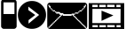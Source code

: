 SplineFontDB: 3.0
FontName: EtLabWebDings
FullName: EtLabWebDings Regular
FamilyName: EtLabWebDings
Weight: Book
Copyright: Copyright normanzb 2010
Version: 1.0
ItalicAngle: 0
UnderlinePosition: 127
UnderlineWidth: 51
Ascent: 819
Descent: 205
LayerCount: 2
Layer: 0 1 "Back"  1
Layer: 1 1 "Fore"  0
NeedsXUIDChange: 1
XUID: [1021 173 666667809 107915]
FSType: 4
OS2Version: 2
OS2_WeightWidthSlopeOnly: 0
OS2_UseTypoMetrics: 1
CreationTime: 1305708641
ModificationTime: 1305878756
PfmFamily: 81
TTFWeight: 400
TTFWidth: 5
LineGap: 0
VLineGap: 0
Panose: 0 0 4 0 0 0 0 0 0 0
OS2TypoAscent: 173
OS2TypoAOffset: 1
OS2TypoDescent: 205
OS2TypoDOffset: 1
OS2TypoLinegap: 0
OS2WinAscent: 0
OS2WinAOffset: 1
OS2WinDescent: 0
OS2WinDOffset: 1
HheadAscent: 0
HheadAOffset: 1
HheadDescent: 0
HheadDOffset: 1
OS2SubXSize: 512
OS2SubYSize: 512
OS2SubXOff: 0
OS2SubYOff: 0
OS2SupXSize: 512
OS2SupYSize: 512
OS2SupXOff: 0
OS2SupYOff: 512
OS2StrikeYSize: 51
OS2StrikeYPos: 204
OS2Vendor: 'FSTR'
OS2CodePages: 00000001.00000000
OS2UnicodeRanges: 00000001.00000000.00000000.00000000
DEI: 91125
ShortTable: maxp 16
  1
  0
  7
  232
  5
  0
  0
  2
  0
  0
  0
  0
  0
  0
  0
  0
EndShort
LangName: 1033 "" "" "Regular" "FontStruct EtLabWebDings" "" "Version 1.0" "" "FontStruct is a trademark of FSI FontShop International GmbH" "http://fontstruct.com" "normanzb" "+IBwA-EtLabWebDings+IB0A was built with FontStruct+AAoA" "http://www.fontshop.com" "http://fontstruct.com/fontstructions/show/422313" "Creative Commons Attribution Share Alike" "http://creativecommons.org/licenses/by-sa/3.0/" "" "" "" "" "Five big quacking zephyrs jolt my wax bed" 
Encoding: UnicodeBmp
UnicodeInterp: none
NameList: Adobe Glyph List
DisplaySize: -24
AntiAlias: 1
FitToEm: 1
WinInfo: 95 19 6
BeginChars: 65537 8

StartChar: .notdef
Encoding: 65536 -1 0
Width: 13976
Flags: W
LayerCount: 2
Fore
SplineSet
496 140 m 1,0,-1
 496 298 l 1,1,-1
 338 298 l 1,2,-1
 338 140 l 1,3,-1
 496 140 l 1,0,-1
653 325 m 1,4,-1
 653 483 l 1,5,-1
 338 483 l 1,6,-1
 338 325 l 1,7,-1
 653 325 l 1,4,-1
496 508 m 1,8,-1
 496 666 l 1,9,-1
 338 666 l 1,10,-1
 338 508 l 1,11,-1
 496 508 l 1,8,-1
653 693 m 1,12,-1
 653 850 l 1,13,-1
 496 850 l 2,14,15
 430 850 430 850 384 804 c 0,16,17
 338 757 338 757 338 693 c 1,18,-1
 653 693 l 1,12,-1
0 0 m 1,19,-1
 0 992 l 1,20,-1
 992 992 l 1,21,-1
 992 0 l 1,22,-1
 0 0 l 1,19,-1
EndSplineSet
Validated: 1
EndChar

StartChar: glyph1
Encoding: 0 -1 1
AltUni2: 000000.ffffffff.0 000000.ffffffff.0 000000.ffffffff.0 000000.ffffffff.0 000000.ffffffff.0
Width: -32
Flags: W
LayerCount: 2
EndChar

StartChar: uni000D
Encoding: 13 13 2
Width: 0
Flags: W
LayerCount: 2
EndChar

StartChar: space
Encoding: 32 32 3
Width: 1280
Flags: W
LayerCount: 2
EndChar

StartChar: numbersign
Encoding: 35 35 4
Width: 512
Flags: W
LayerCount: 2
Fore
SplineSet
417 436 m 5,0,-1
 417 776 l 5,1,-1
 100 776 l 1,2,-1
 100 436 l 1,3,-1
 417 436 l 5,0,-1
96 4 m 1,4,-1
 64 20 l 1,5,-1
 48 36 l 1,6,-1
 32 68 l 1,7,-1
 32 777 l 1,8,9
 31 813 31 813 48 836 c 1,10,11
 69 856 69 856 101 852 c 1,12,-1
 317 852 l 1,13,-1
 317 964 l 2,14,15
 317 977 317 977 326 986 c 0,16,17
 335 996 335 996 349 996 c 2,18,-1
 381 996 l 2,19,20
 394 996 394 996 403 986 c 1,21,22
 413 977 413 977 413 964 c 2,23,-1
 413 852 l 1,24,25
 447.486 851 447.486 851 465 828 c 1,26,27
 481.337 802 481.337 802 480 776 c 1,28,-1
 480 68 l 1,29,-1
 464 36 l 1,30,-1
 448 20 l 1,31,-1
 416 4 l 1,32,-1
 96 4 l 1,4,-1
EndSplineSet
Validated: 33
EndChar

StartChar: at
Encoding: 64 64 5
Width: 1216
Flags: W
LayerCount: 2
Fore
SplineSet
1152 32 m 1,0,-1
 1152 64 l 1,1,-1
 1120 64 l 1,2,-1
 1120 96 l 1,3,-1
 1088 96 l 1,4,-1
 1088 128 l 1,5,-1
 1056 128 l 1,6,-1
 1056 160 l 1,7,-1
 1024 160 l 1,8,-1
 1024 192 l 1,9,-1
 992 192 l 1,10,-1
 992 224 l 1,11,-1
 960 224 l 1,12,-1
 960 256 l 1,13,-1
 928 256 l 1,14,-1
 928 288 l 1,15,-1
 896 288 l 1,16,-1
 896 320 l 1,17,-1
 864 320 l 1,18,-1
 864 352 l 1,19,-1
 832 352 l 1,20,-1
 832 384 l 1,21,-1
 800 384 l 1,22,-1
 800 416 l 1,23,-1
 832 416 l 1,24,-1
 832 448 l 1,25,-1
 928 448 l 1,26,-1
 928 480 l 1,27,-1
 960 480 l 1,28,-1
 960 512 l 1,29,-1
 1024 512 l 1,30,-1
 1024 544 l 1,31,-1
 1056 544 l 1,32,-1
 1056 576 l 1,33,-1
 1088 576 l 1,34,-1
 1088 608 l 1,35,-1
 1120 608 l 1,36,-1
 1120 640 l 1,37,-1
 1136 640 l 1,38,-1
 1136 672 l 1,39,-1
 1152 672 l 1,40,-1
 1152 704 l 1,41,-1
 1120 704 l 1,42,-1
 1120 672 l 1,43,-1
 1088 672 l 1,44,-1
 1088 608 l 1,45,-1
 1056 608 l 1,46,-1
 1056 576 l 1,47,-1
 1024 576 l 1,48,-1
 1024 544 l 1,49,-1
 960 544 l 1,50,-1
 960 512 l 1,51,-1
 928 512 l 1,52,-1
 928 480 l 1,53,-1
 832 480 l 1,54,-1
 832 448 l 1,55,-1
 736 448 l 1,56,-1
 736 432 l 1,57,-1
 512 432 l 1,58,-1
 480 464 l 1,59,-1
 416 464 l 1,60,-1
 384 496 l 1,61,-1
 288 496 l 1,62,-1
 288 512 l 1,63,-1
 256 512 l 1,64,-1
 256 544 l 1,65,-1
 192 544 l 1,66,-1
 192 576 l 1,67,-1
 160 576 l 1,68,-1
 160 608 l 1,69,-1
 128 608 l 1,70,-1
 128 672 l 1,71,-1
 96 672 l 1,72,-1
 96 704 l 1,73,-1
 64 704 l 1,74,-1
 64 672 l 1,75,-1
 80 672 l 1,76,-1
 80 640 l 1,77,-1
 96 640 l 1,78,-1
 96 608 l 1,79,-1
 128 608 l 1,80,-1
 128 576 l 1,81,-1
 160 576 l 1,82,-1
 160 544 l 1,83,-1
 192 544 l 1,84,-1
 192 512 l 1,85,-1
 256 512 l 1,86,-1
 256 480 l 1,87,-1
 288 480 l 1,88,-1
 288 448 l 1,89,-1
 384 448 l 1,90,-1
 384 416 l 1,91,-1
 416 416 l 1,92,-1
 416 384 l 1,93,-1
 384 384 l 1,94,-1
 384 352 l 1,95,-1
 352 352 l 1,96,-1
 352 320 l 1,97,-1
 320 320 l 1,98,-1
 320 288 l 1,99,-1
 288 288 l 1,100,-1
 288 256 l 1,101,-1
 256 256 l 1,102,-1
 256 224 l 1,103,-1
 224 224 l 1,104,-1
 224 192 l 1,105,-1
 192 192 l 1,106,-1
 192 160 l 1,107,-1
 160 160 l 1,108,-1
 160 128 l 1,109,-1
 128 128 l 1,110,-1
 128 96 l 1,111,-1
 96 96 l 1,112,-1
 96 64 l 1,113,-1
 64 64 l 1,114,-1
 64 32 l 1,115,-1
 96 32 l 1,116,-1
 96 48 l 1,117,-1
 112 48 l 1,118,-1
 112 64 l 1,119,-1
 128 64 l 1,120,-1
 128 80 l 1,121,-1
 144 80 l 1,122,-1
 144 96 l 1,123,-1
 160 96 l 1,124,-1
 160 112 l 1,125,-1
 176 112 l 1,126,-1
 176 128 l 1,127,-1
 192 128 l 1,128,-1
 192 144 l 1,129,-1
 208 144 l 1,130,-1
 208 160 l 1,131,-1
 224 160 l 1,132,-1
 224 176 l 1,133,-1
 240 176 l 1,134,-1
 240 192 l 1,135,-1
 256 192 l 1,136,-1
 256 208 l 1,137,-1
 272 208 l 1,138,-1
 272 224 l 1,139,-1
 288 224 l 1,140,-1
 288 240 l 1,141,-1
 304 240 l 1,142,-1
 304 256 l 1,143,-1
 320 256 l 1,144,-1
 320 272 l 1,145,-1
 336 272 l 1,146,-1
 336 288 l 1,147,-1
 352 288 l 1,148,-1
 352 304 l 1,149,-1
 368 304 l 1,150,-1
 368 320 l 1,151,-1
 384 320 l 1,152,-1
 384 336 l 1,153,-1
 400 336 l 1,154,-1
 400 352 l 1,155,-1
 416 352 l 1,156,-1
 416 368 l 1,157,-1
 432 368 l 1,158,-1
 432 384 l 1,159,-1
 448 384 l 1,160,-1
 448 400 l 1,161,-1
 464 400 l 1,162,-1
 464 416 l 1,163,-1
 480 416 l 1,164,-1
 480 384 l 1,165,-1
 736 384 l 1,166,-1
 736 416 l 1,167,-1
 752 416 l 1,168,-1
 752 400 l 1,169,-1
 768 400 l 1,170,-1
 768 384 l 1,171,-1
 784 384 l 1,172,-1
 784 368 l 1,173,-1
 800 368 l 1,174,-1
 800 352 l 1,175,-1
 816 352 l 1,176,-1
 816 336 l 1,177,-1
 832 336 l 1,178,-1
 832 320 l 1,179,-1
 848 320 l 1,180,-1
 848 304 l 1,181,-1
 864 304 l 1,182,-1
 864 288 l 1,183,-1
 880 288 l 1,184,-1
 880 272 l 1,185,-1
 896 272 l 1,186,-1
 896 256 l 1,187,-1
 912 256 l 1,188,-1
 912 240 l 1,189,-1
 928 240 l 1,190,-1
 928 224 l 1,191,-1
 944 224 l 1,192,-1
 944 208 l 1,193,-1
 960 208 l 1,194,-1
 960 192 l 1,195,-1
 976 192 l 1,196,-1
 976 176 l 1,197,-1
 992 176 l 1,198,-1
 992 160 l 1,199,-1
 1008 160 l 1,200,-1
 1008 144 l 1,201,-1
 1024 144 l 1,202,-1
 1024 128 l 1,203,-1
 1040 128 l 1,204,-1
 1040 112 l 1,205,-1
 1056 112 l 1,206,-1
 1056 96 l 1,207,-1
 1072 96 l 1,208,-1
 1072 80 l 1,209,-1
 1088 80 l 1,210,-1
 1088 64 l 1,211,-1
 1104 64 l 1,212,-1
 1104 48 l 1,213,-1
 1120 48 l 1,214,-1
 1120 32 l 1,215,-1
 1152 32 l 1,0,-1
96 0 m 1,216,-1
 64 16 l 1,217,-1
 48 32 l 1,218,-1
 32 64 l 1,219,-1
 32 704 l 1,220,-1
 48 736 l 1,221,-1
 64 752 l 1,222,-1
 96 768 l 1,223,-1
 1120 768 l 1,224,-1
 1152 752 l 1,225,-1
 1168 736 l 1,226,-1
 1184 704 l 1,227,-1
 1184 64 l 1,228,-1
 1168 32 l 1,229,-1
 1152 16 l 1,230,-1
 1120 0 l 1,231,-1
 96 0 l 1,216,-1
EndSplineSet
Validated: 5
EndChar

StartChar: parenright
Encoding: 41 41 6
Width: 818
VWidth: 0
Flags: W
LayerCount: 2
Fore
SplineSet
306 652 m 25,0,-1
 305 552 l 25,1,-1
 505 408 l 25,2,-1
 311 258 l 25,3,-1
 311 156 l 25,4,-1
 617 410 l 25,5,-1
 306 652 l 25,0,-1
4 410 m 128,-1,7
 4 578 4 578 123 697 c 128,-1,8
 242 816 242 816 410 816 c 128,-1,9
 578 816 578 816 697 697 c 128,-1,10
 816 578 816 578 816 410 c 128,-1,11
 816 242 816 242 697 123 c 128,-1,12
 578 4 578 4 410 4 c 128,-1,13
 242 4 242 4 123 123 c 128,-1,6
 4 242 4 242 4 410 c 128,-1,7
EndSplineSet
Validated: 1
EndChar

StartChar: guillemotright
Encoding: 187 187 7
Width: 1024
VWidth: 0
Flags: HO
LayerCount: 2
Fore
SplineSet
0 753 m 1,0,-1
 1024 753 l 1,1,-1
 1024 0 l 1,2,-1
 0 0 l 1,3,-1
 0 753 l 1,0,-1
107 585 m 1,4,-1
 104 171 l 1,5,-1
 917 171 l 1,6,-1
 920 585 l 1,7,-1
 107 585 l 1,4,-1
369 534 m 1,8,-1
 369 237 l 1,9,-1
 711 396 l 5,10,-1
 369 534 l 1,8,-1
104 705 m 1,11,-1
 104 637 l 1,12,-1
 261 637 l 1,13,-1
 261 705 l 1,14,-1
 104 705 l 1,11,-1
303 705 m 1,15,-1
 303 637 l 1,16,-1
 492 637 l 1,17,-1
 492 705 l 1,18,-1
 303 705 l 1,15,-1
531 708 m 1,19,-1
 531 640 l 1,20,-1
 747 637 l 1,21,-1
 747 705 l 1,22,-1
 531 708 l 1,19,-1
798 705 m 1,23,-1
 798 637 l 1,24,-1
 917 637 l 1,25,-1
 917 705 l 1,26,-1
 798 705 l 1,23,-1
107 112 m 1,27,-1
 108 52 l 1,28,-1
 265 52 l 1,29,-1
 264 112 l 1,30,-1
 107 112 l 1,27,-1
306 112 m 1,31,-1
 307 52 l 1,32,-1
 496 52 l 1,33,-1
 495 112 l 1,34,-1
 306 112 l 1,31,-1
534 115 m 1,35,-1
 535 55 l 1,36,-1
 751 52 l 1,37,-1
 750 112 l 1,38,-1
 534 115 l 1,35,-1
801 112 m 1,39,-1
 802 52 l 1,40,-1
 921 52 l 1,41,-1
 920 112 l 1,42,-1
 801 112 l 1,39,-1
EndSplineSet
EndChar
EndChars
EndSplineFont
